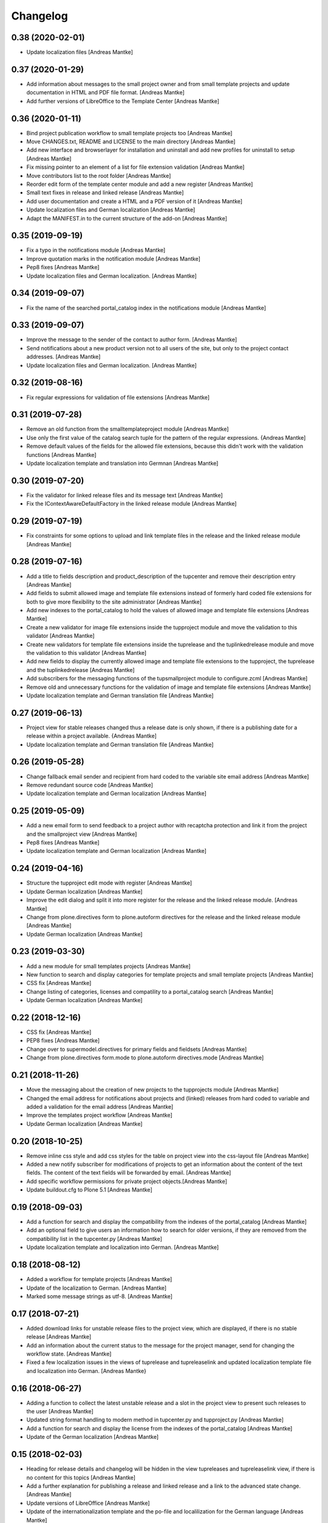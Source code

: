Changelog
=========

0.38 (2020-02-01)
-----------------

- Update localization files [Andreas Mantke]


0.37 (2020-01-29)
-----------------

- Add information about messages to the small project owner and from
  small template projects and update documentation in HTML and
  PDF file format. [Andreas Mantke]
- Add further versions of LibreOffice to the Template Center [Andreas Mantke]


0.36 (2020-01-11)
-----------------

- Bind project publication workflow to small template
  projects too [Andreas Mantke]
- Move CHANGES.txt, README and LICENSE to the main directory [Andreas Mantke]
- Add new interface and browserlayer for installation and
  uninstall and add new profiles for uninstall to setup [Andreas Mantke]
- Fix missing pointer to an element of a list for file extension
  validation [Andreas Mantke]
- Move contributors list to the root folder [Andreas Mantke]
- Reorder edit form of the template center module and add
  a new register [Andreas Mantke]
- Small text fixes in release and linked release [Andreas Mantke]
- Add user documentation and create a HTML and a PDF version
  of it [Andreas Mantke]
- Update localization files and German localization [Andreas Mantke]
- Adapt the MANIFEST.in to the current structure of the add-on [Andreas Mantke]


0.35 (2019-09-19)
-----------------

- Fix a typo in the notifications module [Andreas Mantke]
- Improve quotation marks in the notification module [Andreas Mantke]
- Pep8 fixes [Andreas Mantke]
- Update localization files and German localization. [Andreas Mantke]


0.34 (2019-09-07)
-----------------

- Fix the name of the searched portal_catalog index in the
  notifications module [Andreas Mantke]


0.33 (2019-09-07)
-----------------

- Improve the message to the sender of the contact to author
  form. [Andreas Mantke]
- Send notifications about a new product version not to all users of
  the site, but only to the project contact addresses. [Andreas Mantke]
- Update localization files and German localization. [Andreas Mantke]

0.32 (2019-08-16)
-----------------

- Fix regular expressions for validation of file extensions [Andreas Mantke]


0.31 (2019-07-28)
-----------------

- Remove an old function from the smalltemplateproject module [Andreas Mantke]
- Use only the first value of the catalog search tuple for the pattern
  of the regular expressions. {Andreas Mantke]
- Remove default values of the fields for the allowed file extensions,
  because this didn't work with the validation functions [Andreas Mantke]
- Update localization template and translation into Germnan [Andreas Mantke]

0.30 (2019-07-20)
-----------------

- Fix the validator for linked release files and its message
  text [Andreas Mantke]
- Fix the IContextAwareDefaultFactory in the linked release
  module [Andreas Mantke]

0.29 (2019-07-19)
-----------------

- Fix constraints for some options to upload and link template files in
  the release and the linked release module [Andreas Mantke]


0.28 (2019-07-16)
-----------------

- Add a title to fields description and product_description of the
  tupcenter and remove their description entry [Andreas Mantke]
- Add fields to submit allowed image and template file extensions
  instead of formerly hard coded file extensions for both to give
  more flexibility to the site administrator [Andreas Mantke]
- Add new indexes to the portal_catalog to hold the values of
  allowed image and template file extensions [Andreas Mantke]
- Create a new validator for image file extensions inside the
  tupproject module and move the validation to this validator
  [Andreas Mantke]
- Create new validators for template file extensions inside the
  tuprelease and the tuplinkedrelease module and move the
  validation to this validator [Andreas Mantke]
- Add new fields to display the currently allowed image and
  template file extensions to the tupproject, the tuprelease and
  the tuplinkedrelease [Andreas Mantke]
- Add subscribers for the messaging functions of the
  tupsmallproject module to configure.zcml [Andreas Mantke]
- Remove old and unnecessary functions for the validation of
  image and template file extensions [Andreas Mantke]
- Update localization template and German translation file [Andreas Mantke]


0.27 (2019-06-13)
-----------------

- Project view for stable releases changed thus a release date is only
  shown, if there is a publishing date for a release within a
  project available. {Andreas Mantke]
- Update localization template and German translation file [Andreas Mantke]


0.26 (2019-05-28)
-----------------

- Change fallback email sender and recipient from hard coded to the variable
  site email address [Andreas Mantke]
- Remove redundant source code [Andreas Mantke]
- Update localization template and German localization [Andreas Mantke]


0.25 (2019-05-09)
-----------------

- Add a new email form to send feedback to a project author with recaptcha
  protection and link it from the project and the smallproject
  view [Andreas Mantke]
- Pep8 fixes [Andreas Mantke]
- Update localization template and German localization [Andreas Mantke]


0.24 (2019-04-16)
-----------------

- Structure the tupproject edit mode with register [Andreas Mantke]
- Update German localization [Andreas Mantke]
- Improve the edit dialog and split it into more register for the release and
  the linked release module. [Andreas Mantke]
- Change from plone.directives form to plone.autoform directives for
  the release and the linked release module [Andreas Mantke]
- Update German localization [Andreas Mantke]


0.23 (2019-03-30)
-----------------

- Add a new module for small templates projects [Andreas Mantke]
- New function to search and display categories for template
  projects and small template projects [Andreas Mantke]
- CSS fix [Andreas Mantke]
- Change listing of categories, licenses and compatility to a
  portal_catalog search [Andreas Mantke]
- Update German localization [Andreas Mantke]

0.22 (2018-12-16)
-----------------

- CSS fix [Andreas Mantke]
- PEP8 fixes [Andreas Mantke]
- Change over to supermodel.directives for primary fields and fieldsets [Andreas Mantke]
- Change from plone.directives form.mode to plone.autoform directives.mode [Andreas Mantke]

0.21 (2018-11-26)
-----------------

- Move the messaging about the creation of new projects to
  the tupprojects module [Andreas Mantke]
- Changed the email address for notifications about projects and (linked) releases
  from hard coded to variable and added a validation for the email address [Andreas Mantke]
- Improve the templates project workflow [Andreas Mantke]
- Update German localization [Andreas Mantke]


0.20 (2018-10-25)
-----------------

- Remove inline css style and add css styles for the table on
  project view into the css-layout file [Andreas Mantke]
- Added a new notify subscriber for modifications of
  projects to get an information about the content of
  the text fields. The content of the text fields will
  be forwarded by email. [Andreas Mantke]
- Add specific workflow permissions for private project
  objects.[Andreas Mantke]
- Update buildout.cfg to Plone 5.1 [Andreas Mantke]


0.19 (2018-09-03)
-----------------

- Add a function for search and display the compatibility from the indexes of
  the portal_catalog [Andreas Mantke]
- Add an optional field to give users an information how to search for older
  versions, if they are removed from the compatibility list in the tupcenter.py
  [Andreas Mantke]
- Update localization template and localization into German. [Andreas Mantke]


0.18 (2018-08-12)
-----------------

- Added a workflow for template projects [Andreas Mantke]
- Update of the localization to German. [Andreas Mantke]
- Marked some message strings as utf-8. [Andreas Mantke]


0.17 (2018-07-21)
-----------------

- Added download links for unstable release files to the project view, which
  are displayed, if there is no stable release [Andreas Mantke]
- Add an information about the current status to the message for
  the project manager, send for changing the workflow state. [Andreas Mantke]
- Fixed a few localization issues in the views of tuprelease and
  tupreleaselink and updated localization template file and
  localization into German. [Andreas Mantke}



0.16 (2018-06-27)
-----------------

- Adding a function to collect the latest unstable release and a slot in
  the project view to present such releases to the user [Andreas Mantke]
- Updated string format handling to modern method in tupcenter.py
  and tupproject.py [Andreas Mantke]
- Add a function for search and display the license from the indexes of
  the portal_catalog [Andreas Mantke]
- Update of the German localization [Andreas Mantke]


0.15 (2018-02-03)
-----------------

- Heading for release details and changelog will be hidden in the view
  tupreleases and tupreleaselink view, if there is no content for this
  topics [Andreas Mantke]
- Add a further explanation for publishing a release and linked release
  and a link to the advanced state change. [Andreas Mantke]
- Update versions of LibreOffice [Andreas Mantke]
- Update of the internationalization template and the po-file and localilization for the
  German language [Andreas Mantke]


0.14 (2018-01-07)
-----------------

- Fixed a Tal-expression in the views of release and linked release [Andreas Mantke].


0.13 (2017-09-19)
-----------------

- Notification about a new entry in the review list added [Andreas Mantke].


0.12 (2017-04-12)
-----------------

- Screenshot displayed on mouse click in scale large on project page [Andreas Mantke]
- Fix for display projects of current user [Andreas Mantke]
- Improve the messaging for new projects according to the review status
  and remove  not necessary i18-domain declarations [Andreas Mantke]
- Update of localisation template and German localisation [Andreas Mantke]



0.11 (2017-03-03)
-----------------

- Fix of the header of the German localization file. [Andreas Mantke]
- Fix field related issues [Victor Fernandez de Alba]
- Fix views and project_logo conditions [Victor Fernandez de Alba]
- Fix templates responsive classes and use the Bootstrap ones [Victor Fernandez de Alba]
- Fix optional fields for additional file fields marked as required [Victor Fernandez de Alba]
- Add categorization behavior to the custom contenttypes [Victor Fernandez de Alba]
- Unify the license list [Victor Fernandez de Alba]
- Fix search issues in templates [Victor Fernandez de Alba]
- Fix rough edges in some use cases [Victor Fernandez de Alba]
- Transfer code to proper class method to fix unicode errors on template [Victor Fernandez de Alba]
- Add support for querying the release compatibility versions of inner releases from projects [Victor Fernandez de Alba]
- Set the max length of a release name/numbering to twelf [Andreas Mantke]
- Spellcheck fix in own_projects.pt [Andreas Mantke]
- Add an index for the project contact address to the portal catalog [Andreas Mantke]
- Add missing file links to the view template of the releases and add the file name to the download link
  [Andreas Mantke]
- Add missing file links to the view of the project view for current releases [Andreas Mantke]
- Add a missing string and missing space to the template center view [Andreas Mantke]
- Fix catalog search to the Title index in case of special () characters [Victor Fernandez de Alba]
- Improvement for the error messages and instructions on tupprojects [Andreas Mantke]
- Improved error message for source code question on tupreleases and linked tupreleases [Andreas Mantke]
- Added a description to the install instructions field and removed the default value (text) [Andreas Mantke]
- Add guard in case that a malformed query was entered, return empty record [Victor Fernandez de Alba]
- Update of the localisation template and the German localisation [Andreas Mantke]

0.10 (2016-09-07)
-----------------

- Add German localization [Andreas Mantke]
- Update of the localisation template file [Anddreas Mantke]
- Fixing and adding localisation tags [Andreas Mantke]
- Fix ressource registry css URL [Victor Fernandez de Alba]


0.9 (2016-08-21)
----------------

- Adding file extension validation to the linked release module [Andreas Mantke]
- Adding image file extension validation to the project module [Andreas Mantke]
- Added a validator for the uniqueness of the naming of release and linked release [Andreas Mantke]
- Changed the compatibility list in the project view to a text line [Andreas Mantke].


0.8 (2016-07-11)
----------------

- CSS-Style fixes
- Markup style fix [Andreas Mantke]
- PEP-8-Fixes [Andreas Mantke]


0.7 (2016-05-27)
----------------

- Added a validator for the uniqueness of the release and linked release naming and
  and the corresponding adapter [Andreas Mantke]
- Changed the compatibility list in the project view to a text line [Andreas Mantke]


0.6 (2016-05-20)
----------------

- Smaller fixes on the project view the project view template:
  removed an obsolete div tag and made logo and project description heading
  conditional, changed the heading for the current release down the hierarchy
  [Andreas Mantke]
- Fix in the project view for the link to css file [Andreas Mantke]


0.5 (2016-05-14)
----------------

- Added a css style for release install instructions [Andreas Mantke]
- Fix for getting the title of the project [Andreas Mantke]
- Removed the column one from project and (linked) release views [Andreas Mantke]


0.4 (2016-04-05)
----------------

- Fixed the screenshot definition in the tupcenter-view [Andreas Mantke]
- Added a missing comma in a listing of tupcenter.py [Andreas Mantke]
- Changed in setup.py from History.txt to CHANGES.txt [Andreas Mantke]
- Update of the internationalisation template file [Andreas Mantke]
- Removed obsolet History.txt [Andreas Mantke]


0.3 (2016-03-12)
----------------

- Fixed an import in tupcenter.py [Andreas Mantke]


0.2 (2016-03-11)
----------------

- Nothing changed yet.


0.1 (2016-03-11)
----------------

- Package created using templer
  [Andreas Mantke]